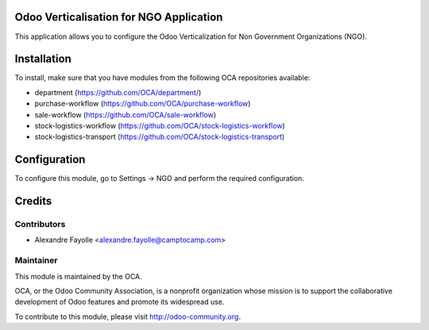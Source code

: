 .. image:: https://img.shields.io/badge/licence-AGPL--3-blue.svg
    :alt: License: AGPL-3

Odoo Verticalisation for NGO Application
========================================

This application allows you to configure the Odoo Verticalization for Non
Government Organizations (NGO).

Installation
============

To install, make sure that you have modules from the following OCA repositories
available:

* department (https://github.com/OCA/department/)
* purchase-workflow (https://github.com/OCA/purchase-workflow)
* sale-workflow (https://github.com/OCA/sale-workflow)
* stock-logistics-workflow (https://github.com/OCA/stock-logistics-workflow)
* stock-logistics-transport (https://github.com/OCA/stock-logistics-transport)

Configuration
=============

To configure this module, go to Settings -> NGO and perform the required
configuration.


Credits
=======

Contributors
------------
* Alexandre Fayolle <alexandre.fayolle@camptocamp.com>

Maintainer
----------

.. image:: https://odoo-community.org/logo.png
   :alt: Odoo Community Association
   :target: https://odoo-community.org

This module is maintained by the OCA.

OCA, or the Odoo Community Association, is a nonprofit organization whose
mission is to support the collaborative development of Odoo features and
promote its widespread use.

To contribute to this module, please visit http://odoo-community.org.
